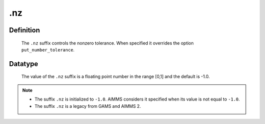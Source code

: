 .. _.nz:

.nz
===

Definition
----------

    The ``.nz`` suffix controls the nonzero tolerance. When specified it
    overrides the option ``put_number_tolerance``.

Datatype
--------

    The value of the ``.nz`` suffix is a floating point number in the range
    [0,1] and the default is -1.0.

.. note::

    -  The suffix ``.nz`` is initialized to ``-1.0``. AIMMS considers it
       specified when its value is not equal to ``-1.0``.

    -  The suffix ``.nz`` is a legacy from GAMS and AIMMS 2.
